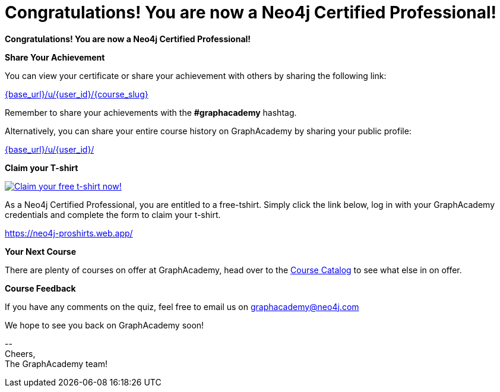 = Congratulations!  You are now a Neo4j Certified Professional!
:tshirt-form: https://neo4j-proshirts.web.app/
:tshirt-image: https://dist.neo4j.com/wp-content/uploads/20220104085445/2022-certified-professional-t-shirt.png

// Hi {user_name},

**Congratulations!  You are now a Neo4j Certified Professional!**

**Share Your Achievement**

You can view your certificate or share your achievement with others by sharing the following link:

link:{base_url}/u/{user_id}/{course_slug}[{base_url}/u/{user_id}/{course_slug}^]

Remember to share your achievements with the **#graphacademy** hashtag.

Alternatively, you can share your entire course history on GraphAcademy by sharing your public profile:

link:{base_url}/u/{user_id}/[{base_url}/u/{user_id}/^]

**Claim your T-shirt**

link:{tshirt-form}[image:{tshirt-image}[Claim your free t-shirt now!]]

As a Neo4j Certified Professional, you are entitled to a free-tshirt.
Simply click the link below, log in with your GraphAcademy credentials and complete the form to claim your t-shirt.

link:{tshirt-form}[{tshirt-form}^]

**Your Next Course**

There are plenty of courses on offer at GraphAcademy, head over to the link:{base_url}/categories/[Course Catalog^] to see what else in on offer.

**Course Feedback**

If you have any comments on the quiz, feel free to email us on mailto:graphacademy@neo4j.com[]


We hope to see you back on GraphAcademy soon!

\-- +
Cheers, +
The GraphAcademy team!